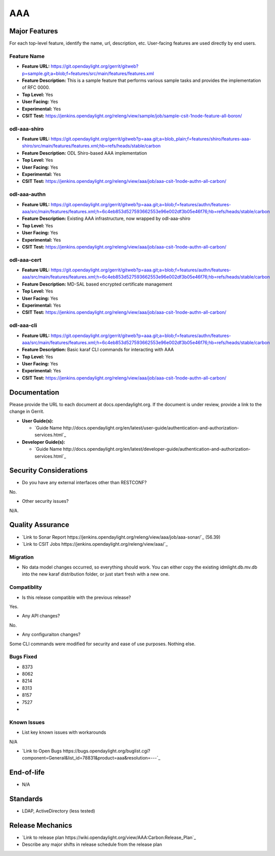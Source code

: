 ============
AAA
============

Major Features
==============

For each top-level feature, identify the name, url, description, etc. User-facing features are used directly by end users.

Feature Name
------------

* **Feature URL:** https://git.opendaylight.org/gerrit/gitweb?p=sample.git;a=blob;f=features/src/main/features/features.xml
* **Feature Description:**  This is a sample feature that performs various sample tasks and provides the implementation of RFC 0000.
* **Top Level:** Yes
* **User Facing:** Yes
* **Experimental:** Yes
* **CSIT Test:** https://jenkins.opendaylight.org/releng/view/sample/job/sample-csit-1node-feature-all-boron/

odl-aaa-shiro
------------

* **Feature URL:** https://git.opendaylight.org/gerrit/gitweb?p=aaa.git;a=blob_plain;f=features/shiro/features-aaa-shiro/src/main/features/features.xml;hb=refs/heads/stable/carbon
* **Feature Description:**  ODL Shiro-based AAA implementation
* **Top Level:** Yes
* **User Facing:** Yes
* **Experimental:** Yes
* **CSIT Test:** https://jenkins.opendaylight.org/releng/view/aaa/job/aaa-csit-1node-authn-all-carbon/

odl-aaa-authn
------------

* **Feature URL:** https://git.opendaylight.org/gerrit/gitweb?p=aaa.git;a=blob;f=features/authn/features-aaa/src/main/features/features.xml;h=6c4eb853d527593662553e96e002df3b05e46f76;hb=refs/heads/stable/carbon
* **Feature Description:**  Existing AAA infrastructure, now wrapped by odl-aaa-shiro
* **Top Level:** Yes
* **User Facing:** Yes
* **Experimental:** Yes
* **CSIT Test:** https://jenkins.opendaylight.org/releng/view/aaa/job/aaa-csit-1node-authn-all-carbon/

odl-aaa-cert
------------

* **Feature URL:** https://git.opendaylight.org/gerrit/gitweb?p=aaa.git;a=blob;f=features/authn/features-aaa/src/main/features/features.xml;h=6c4eb853d527593662553e96e002df3b05e46f76;hb=refs/heads/stable/carbon
* **Feature Description:**  MD-SAL based encrypted certificate management
* **Top Level:** Yes
* **User Facing:** Yes
* **Experimental:** Yes
* **CSIT Test:** https://jenkins.opendaylight.org/releng/view/aaa/job/aaa-csit-1node-authn-all-carbon/

odl-aaa-cli
------------

* **Feature URL:** https://git.opendaylight.org/gerrit/gitweb?p=aaa.git;a=blob;f=features/authn/features-aaa/src/main/features/features.xml;h=6c4eb853d527593662553e96e002df3b05e46f76;hb=refs/heads/stable/carbon
* **Feature Description:**  Basic karaf CLI commands for interacting with AAA
* **Top Level:** Yes
* **User Facing:** Yes
* **Experimental:** Yes
* **CSIT Test:** https://jenkins.opendaylight.org/releng/view/aaa/job/aaa-csit-1node-authn-all-carbon/


Documentation
=============

Please provide the URL to each document at docs.opendaylight.org. If the document is under review, provide a link to the change in Gerrit.

* **User Guide(s):**

  * `Guide Name http://docs.opendaylight.org/en/latest/user-guide/authentication-and-authorization-services.html`_

* **Developer Guide(s):**

  * `Guide Name http://docs.opendaylight.org/en/latest/developer-guide/authentication-and-authorization-services.html`_

Security Considerations
=======================

* Do you have any external interfaces other than RESTCONF?

No.

* Other security issues?

N/A.

Quality Assurance
=================

* `Link to Sonar Report https://jenkins.opendaylight.org/releng/view/aaa/job/aaa-sonar/`_ (56.39)
* `Link to CSIT Jobs https://jenkins.opendaylight.org/releng/view/aaa/`_

Migration
---------

* No data model changes occurred, so everything should work.  You can either copy the existing idmlight.db.mv.db into the new karaf distribution folder, or just start fresh with a new one.

Compatiblity
------------

* Is this release compatible with the previous release?

Yes.

* Any API changes?

No.

* Any configuraiton changes?

Some CLI commands were modified for security and ease of use purposes.  Nothing else.

Bugs Fixed
----------

* 8373
* 8062
* 8214
* 8313
* 8157
* 7527
*

Known Issues
------------

* List key known issues with workarounds

N/A

* `Link to Open Bugs https://bugs.opendaylight.org/buglist.cgi?component=General&list_id=78831&product=aaa&resolution=---`_

End-of-life
===========

* N/A

Standards
=========

* LDAP, ActiveDirectory (less tested)

Release Mechanics
=================

* `Link to release plan https://wiki.opendaylight.org/view/AAA:Carbon:Release_Plan`_
* Describe any major shifts in release schedule from the release plan


